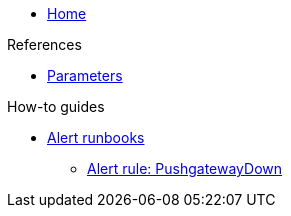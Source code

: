 * xref:index.adoc[Home]

.References
* xref:references/parameters.adoc[Parameters]

.How-to guides
* xref:how-tos/alert-runbook.adoc[Alert runbooks]
** xref:how-tos/runbooks/pushgatewaydown.adoc[Alert rule: PushgatewayDown]
